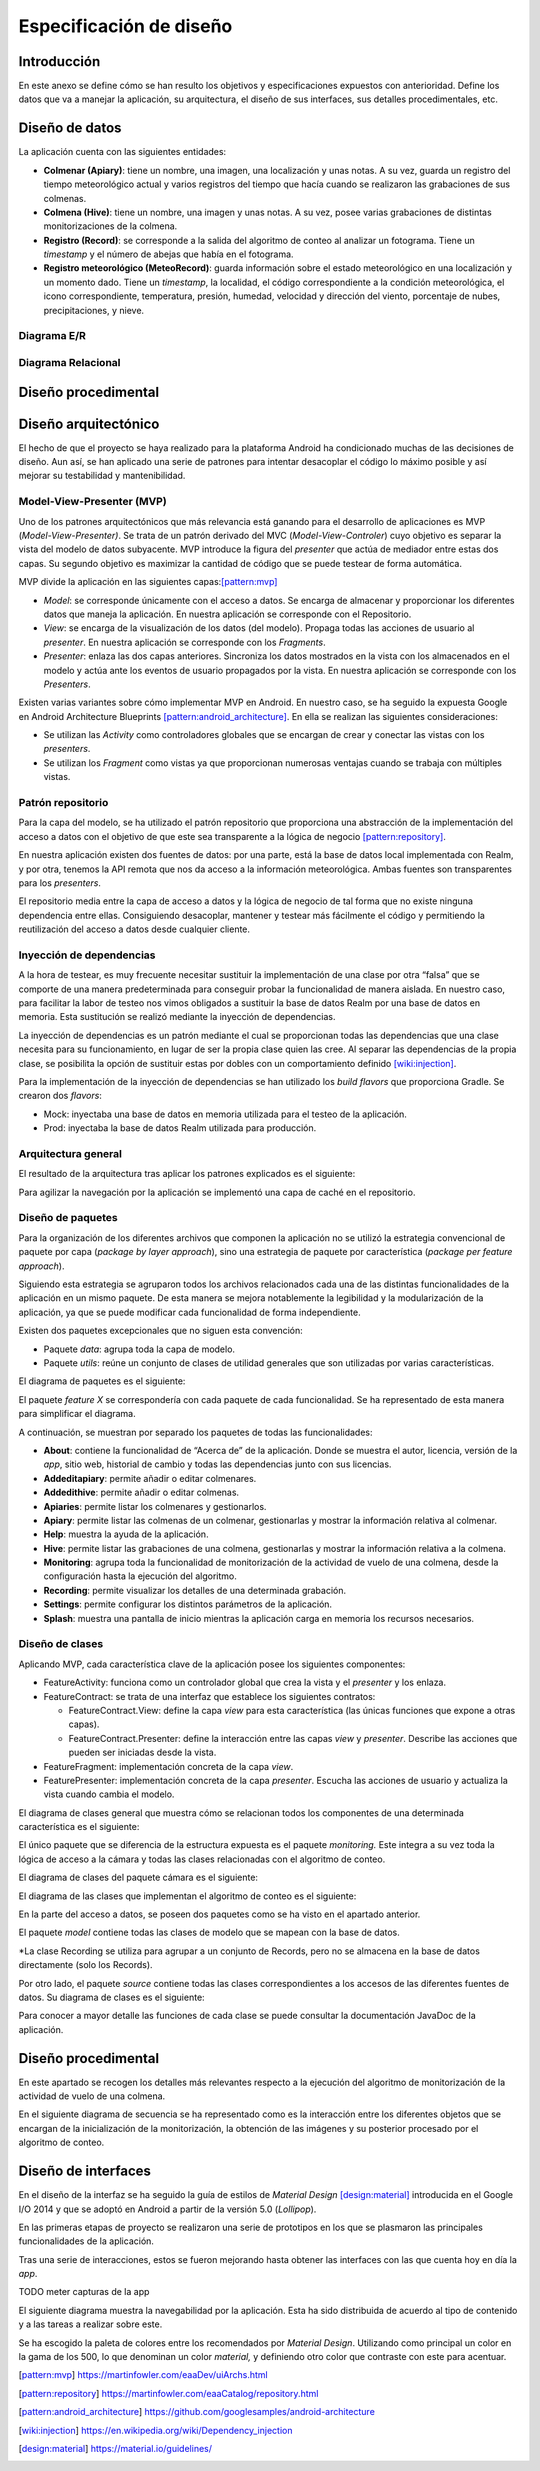 Especificación de diseño
========================

Introducción
------------

En este anexo se define cómo se han resulto los objetivos y
especificaciones expuestos con anterioridad. Define los datos que va a
manejar la aplicación, su arquitectura, el diseño de sus interfaces, sus
detalles procedimentales, etc.

Diseño de datos
---------------

La aplicación cuenta con las siguientes entidades:

-  **Colmenar (Apiary)**: tiene un nombre, una imagen, una localización
   y unas notas. A su vez, guarda un registro del tiempo meteorológico
   actual y varios registros del tiempo que hacía cuando se realizaron
   las grabaciones de sus colmenas.

-  **Colmena (Hive)**: tiene un nombre, una imagen y unas notas. A su
   vez, posee varias grabaciones de distintas monitorizaciones de la
   colmena.

-  **Registro (Record)**: se corresponde a la salida del algoritmo de
   conteo al analizar un fotograma. Tiene un *timestamp* y el número de
   abejas que había en el fotograma.

-  **Registro meteorológico (MeteoRecord)**: guarda información sobre el
   estado meteorológico en una localización y un momento dado. Tiene un
   *timestamp*, la localidad, el código correspondiente a la condición
   meteorológica, el icono correspondiente, temperatura, presión,
   humedad, velocidad y dirección del viento, porcentaje de nubes,
   precipitaciones, y nieve.

Diagrama E/R
~~~~~~~~~~~~

|er|

.. |er| image:: ../../img/er-diagram.png


Diagrama Relacional
~~~~~~~~~~~~~~~~~~~

|relational|

.. |relational| image:: ../../img/relational-diagram.png

Diseño procedimental
--------------------

Diseño arquitectónico
---------------------

El hecho de que el proyecto se haya realizado para la plataforma Android
ha condicionado muchas de las decisiones de diseño. Aun así, se han
aplicado una serie de patrones para intentar desacoplar el código lo
máximo posible y así mejorar su testabilidad y mantenibilidad.

Model-View-Presenter (MVP)
~~~~~~~~~~~~~~~~~~~~~~~~~~

Uno de los patrones arquitectónicos que más relevancia está ganando para
el desarrollo de aplicaciones es MVP (*Model-View-Presenter)*. Se trata
de un patrón derivado del MVC (*Model-View-Controler*) cuyo objetivo es
separar la vista del modelo de datos subyacente. MVP introduce la figura
del *presenter* que actúa de mediador entre estas dos capas. Su segundo
objetivo es maximizar la cantidad de código que se puede testear de
forma automática.

MVP divide la aplicación en las siguientes capas:[pattern:mvp]_

-  *Model*: se corresponde únicamente con el acceso a datos. Se encarga
   de almacenar y proporcionar los diferentes datos que maneja la
   aplicación. En nuestra aplicación se corresponde con el Repositorio.

-  *View*: se encarga de la visualización de los datos (del modelo).
   Propaga todas las acciones de usuario al *presenter*. En nuestra
   aplicación se corresponde con los *Fragments*.

-  *Presenter*: enlaza las dos capas anteriores. Sincroniza los datos
   mostrados en la vista con los almacenados en el modelo y actúa ante
   los eventos de usuario propagados por la vista. En nuestra aplicación
   se corresponde con los *Presenters*.

|mvp|

.. |mvp| image:: ../../img/mvp.png

Existen varias variantes sobre cómo implementar MVP en Android. En
nuestro caso, se ha seguido la expuesta Google en Android Architecture
Blueprints [pattern:android_architecture]_. En
ella se realizan las siguientes consideraciones:

-  Se utilizan las *Activity* como controladores globales que se
   encargan de crear y conectar las vistas con los *presenters*.

-  Se utilizan los *Fragment* como vistas ya que proporcionan numerosas
   ventajas cuando se trabaja con múltiples vistas.

Patrón repositorio
~~~~~~~~~~~~~~~~~~

Para la capa del modelo, se ha utilizado el patrón repositorio que
proporciona una abstracción de la implementación del acceso a datos con
el objetivo de que este sea transparente a la lógica de negocio [pattern:repository]_.

En nuestra aplicación existen dos fuentes de datos: por una parte, está
la base de datos local implementada con Realm, y por otra, tenemos la
API remota que nos da acceso a la información meteorológica. Ambas
fuentes son transparentes para los *presenters*.

El repositorio media entre la capa de acceso a datos y la lógica de
negocio de tal forma que no existe ninguna dependencia entre ellas.
Consiguiendo desacoplar, mantener y testear más fácilmente el código y
permitiendo la reutilización del acceso a datos desde cualquier cliente.

|repositorypattern|

.. |repositorypattern| image:: ../../img/repository_pattern.png

Inyección de dependencias
~~~~~~~~~~~~~~~~~~~~~~~~~

A la hora de testear, es muy frecuente necesitar sustituir la
implementación de una clase por otra “falsa” que se comporte de una
manera predeterminada para conseguir probar la funcionalidad de manera
aislada. En nuestro caso, para facilitar la labor de testeo nos vimos
obligados a sustituir la base de datos Realm por una base de datos en
memoria. Esta sustitución se realizó mediante la inyección de
dependencias.

La inyección de dependencias es un patrón mediante el cual se
proporcionan todas las dependencias que una clase necesita para su
funcionamiento, en lugar de ser la propia clase quien las cree. Al
separar las dependencias de la propia clase, se posibilita la opción de
sustituir estas por dobles con un comportamiento definido [wiki:injection]_.

Para la implementación de la inyección de dependencias se han utilizado
los *build flavors* que proporciona Gradle. Se crearon dos *flavors*:

-  Mock: inyectaba una base de datos en memoria utilizada para el testeo
   de la aplicación.

-  Prod: inyectaba la base de datos Realm utilizada para producción.

Arquitectura general
~~~~~~~~~~~~~~~~~~~~

El resultado de la arquitectura tras aplicar los patrones explicados es
el siguiente:

|architecture|

.. |architecture| image:: ../../img/architecture.png

Para agilizar la navegación por la aplicación se implementó una capa de
caché en el repositorio.

Diseño de paquetes
~~~~~~~~~~~~~~~~~~

Para la organización de los diferentes archivos que componen la
aplicación no se utilizó la estrategia convencional de paquete por capa
(*package by layer approach*), sino una estrategia de paquete por
característica (*package per feature approach*).

Siguiendo esta estrategia se agruparon todos los archivos relacionados
cada una de las distintas funcionalidades de la aplicación en un mismo
paquete. De esta manera se mejora notablemente la legibilidad y la
modularización de la aplicación, ya que se puede modificar cada
funcionalidad de forma independiente.

Existen dos paquetes excepcionales que no siguen esta convención:

-  Paquete *data*: agrupa toda la capa de modelo.

-  Paquete *utils*: reúne un conjunto de clases de utilidad generales
   que son utilizadas por varias características.

El diagrama de paquetes es el siguiente:

|packagesdiagram|

.. |packagesdiagram| image:: ../../img/packages-diagram.png

El paquete *feature X* se correspondería con cada paquete de cada
funcionalidad. Se ha representado de esta manera para simplificar el
diagrama.

A continuación, se muestran por separado los paquetes de todas las
funcionalidades:

|packagesfeaturesdiagram|

.. |packagesfeaturesdiagram| image:: ../../img/packages-features-diagram.png

-  **About**: contiene la funcionalidad de “Acerca de” de la aplicación.
   Donde se muestra el autor, licencia, versión de la *app*, sitio web,
   historial de cambio y todas las dependencias junto con sus licencias.

-  **Addeditapiary**: permite añadir o editar colmenares.

-  **Addedithive**: permite añadir o editar colmenas.

-  **Apiaries**: permite listar los colmenares y gestionarlos.

-  **Apiary**: permite listar las colmenas de un colmenar, gestionarlas
   y mostrar la información relativa al colmenar.

-  **Help**: muestra la ayuda de la aplicación.

-  **Hive**: permite listar las grabaciones de una colmena, gestionarlas
   y mostrar la información relativa a la colmena.

-  **Monitoring**: agrupa toda la funcionalidad de monitorización de la
   actividad de vuelo de una colmena, desde la configuración hasta la
   ejecución del algoritmo.

-  **Recording**: permite visualizar los detalles de una determinada
   grabación.

-  **Settings**: permite configurar los distintos parámetros de la
   aplicación.

-  **Splash**: muestra una pantalla de inicio mientras la aplicación
   carga en memoria los recursos necesarios.

Diseño de clases
~~~~~~~~~~~~~~~~

Aplicando MVP, cada característica clave de la aplicación posee los
siguientes componentes:

-  FeatureActivity: funciona como un controlador global que crea la
   vista y el *presenter* y los enlaza.

-  FeatureContract: se trata de una interfaz que establece los
   siguientes contratos:

   -  FeatureContract.View: define la capa *view* para esta
      característica (las únicas funciones que expone a otras capas).

   -  FeatureContract.Presenter: define la interacción entre las capas
      *view* y *presenter*. Describe las acciones que pueden ser
      iniciadas desde la vista.

-  FeatureFragment: implementación concreta de la capa *view*.

-  FeaturePresenter: implementación concreta de la capa *presenter*.
   Escucha las acciones de usuario y actualiza la vista cuando cambia el
   modelo.

|featurepackage|

.. |featurepackage| image:: ../../img/feature-package.png

El diagrama de clases general que muestra cómo se relacionan todos los
componentes de una determinada característica es el siguiente:

|generalclassdiagram|

.. |generalclassdiagram| image:: ../../img/general-class-diagram.png

El único paquete que se diferencia de la estructura expuesta es el
paquete *monitoring.* Este integra a su vez toda la lógica de acceso a
la cámara y todas las clases relacionadas con el algoritmo de conteo.

|monitoringpackage|

.. |monitoringpackage| image:: ../../img/monitoring-package.png

El diagrama de clases del paquete cámara es el siguiente:

|cameraclassdiagram|

.. |cameraclassdiagram| image:: ../../img/camera-class-diagram.png

El diagrama de las clases que implementan el algoritmo de conteo es el
siguiente:

|algorithmclassdiagram|

.. |algorithmclassdiagram| image:: ../../img/algorithm-class-diagram.png

En la parte del acceso a datos, se poseen dos paquetes como se ha visto
en el apartado anterior.

|datapackage|

.. |datapackage| image:: ../../img/data-package.png

El paquete *model* contiene todas las clases de modelo que se mapean con
la base de datos.

|modelpackage|

.. |modelpackage| image:: ../../img/model-package.png

\*La clase Recording se utiliza para agrupar a un conjunto de Records,
pero no se almacena en la base de datos directamente (solo los Records).

Por otro lado, el paquete *source* contiene todas las clases
correspondientes a los accesos de las diferentes fuentes de datos. Su
diagrama de clases es el siguiente:

|sourceclassdiagram|

.. |sourceclassdiagram| image:: ../../img/source-class-diagram.png

Para conocer a mayor detalle las funciones de cada clase se puede
consultar la documentación JavaDoc de la aplicación.

Diseño procedimental
--------------------

En este apartado se recogen los detalles más relevantes respecto a la
ejecución del algoritmo de monitorización de la actividad de vuelo de
una colmena.

En el siguiente diagrama de secuencia se ha representado como es la
interacción entre los diferentes objetos que se encargan de la
inicialización de la monitorización, la obtención de las imágenes y su
posterior procesado por el algoritmo de conteo.

|algosequencediagram|

.. |algosequencediagram| image:: ../../img/algo-sequence-diagram.png

Diseño de interfaces
--------------------

En el diseño de la interfaz se ha seguido la guía de estilos de
*Material Design* [design:material]_ introducida en el Google I/O 2014 
y que se adoptó en Android a partir de la versión 5.0 (*Lollipop*).

En las primeras etapas de proyecto se realizaron una serie de prototipos
en los que se plasmaron las principales funcionalidades de la
aplicación.

|prototipos|

.. |prototipos| image:: ../../img/prototipos.jpg

Tras una serie de interacciones, estos se fueron mejorando hasta obtener
las interfaces con las que cuenta hoy en día la *app*.

TODO meter capturas de la app

El siguiente diagrama muestra la navegabilidad por la aplicación. Esta
ha sido distribuida de acuerdo al tipo de contenido y a las tareas a
realizar sobre este.

|navegationdiagram|

.. |navegationdiagram| image:: ../../img/navegation-diagram.png

Se ha escogido la paleta de colores entre los recomendados por *Material
Design*. Utilizando como principal un color en la gama de los 500, lo
que denominan un color *material,* y definiendo otro color que contraste
con este para acentuar.

|palette|

.. |palette| image:: ../../img/palette.png

.. References

.. [pattern:mvp]
   https://martinfowler.com/eaaDev/uiArchs.html
.. [pattern:repository]
   https://martinfowler.com/eaaCatalog/repository.html
.. [pattern:android_architecture]
   https://github.com/googlesamples/android-architecture
.. [wiki:injection]
   https://en.wikipedia.org/wiki/Dependency_injection 
.. [design:material]
   https://material.io/guidelines/
   